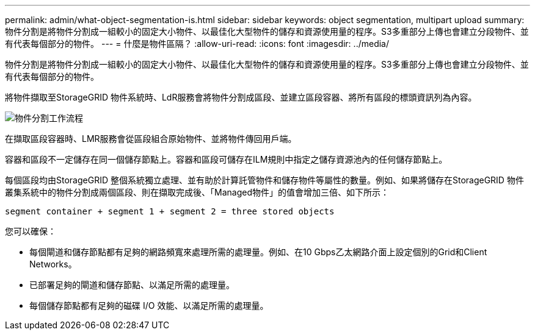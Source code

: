 ---
permalink: admin/what-object-segmentation-is.html 
sidebar: sidebar 
keywords: object segmentation, multipart upload 
summary: 物件分割是將物件分割成一組較小的固定大小物件、以最佳化大型物件的儲存和資源使用量的程序。S3多重部分上傳也會建立分段物件、並有代表每個部分的物件。 
---
= 什麼是物件區隔？
:allow-uri-read: 
:icons: font
:imagesdir: ../media/


[role="lead"]
物件分割是將物件分割成一組較小的固定大小物件、以最佳化大型物件的儲存和資源使用量的程序。S3多重部分上傳也會建立分段物件、並有代表每個部分的物件。

將物件擷取至StorageGRID 物件系統時、LdR服務會將物件分割成區段、並建立區段容器、將所有區段的標頭資訊列為內容。

image::../media/object_segmentation_diagram.gif[物件分割工作流程]

在擷取區段容器時、LMR服務會從區段組合原始物件、並將物件傳回用戶端。

容器和區段不一定儲存在同一個儲存節點上。容器和區段可儲存在ILM規則中指定之儲存資源池內的任何儲存節點上。

每個區段均由StorageGRID 整個系統獨立處理、並有助於計算託管物件和儲存物件等屬性的數量。例如、如果將儲存在StorageGRID 物件叢集系統中的物件分割成兩個區段、則在擷取完成後、「Managed物件」的值會增加三倍、如下所示：

`segment container + segment 1 + segment 2 = three stored objects`

您可以確保：

* 每個閘道和儲存節點都有足夠的網路頻寬來處理所需的處理量。例如、在10 Gbps乙太網路介面上設定個別的Grid和Client Networks。
* 已部署足夠的閘道和儲存節點、以滿足所需的處理量。
* 每個儲存節點都有足夠的磁碟 I/O 效能、以滿足所需的處理量。

